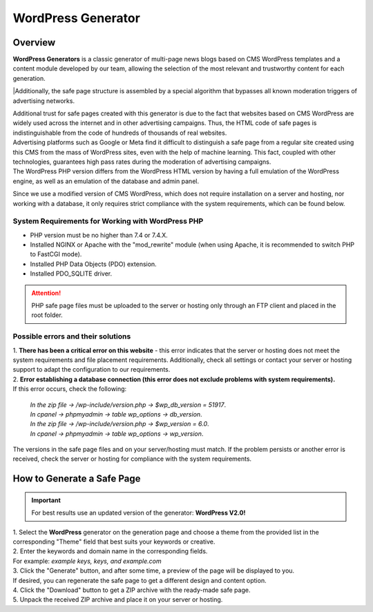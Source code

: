 ===================
WordPress Generator
===================

Overview
========

| **WordPress Generators** is a classic generator of multi-page news blogs based on CMS WordPress templates and a content module developed by our team, allowing the selection of the most relevant and trustworthy content for each generation.
|Additionally, the safe page structure is assembled by a special algorithm that bypasses all known moderation triggers of advertising networks.

| Additional trust for safe pages created with this generator is due to the fact that websites based on CMS WordPress are widely used across the internet and in other advertising campaigns. Thus, the HTML code of safe pages is indistinguishable from the code of hundreds of thousands of real websites.
| Advertising platforms such as Google or Meta find it difficult to distinguish a safe page from a regular site created using this CMS from the mass of WordPress sites, even with the help of machine learning. This fact, coupled with other technologies, guarantees high pass rates during the moderation of advertising campaigns.

| The WordPress PHP version differs from the WordPress HTML version by having a full emulation of the WordPress engine, as well as an emulation of the database and admin panel.
Since we use a modified version of CMS WordPress, which does not require installation on a server and hosting, nor working with a database, it only requires strict compliance with the system requirements, which can be found below.

System Requirements for Working with WordPress PHP
--------------------------------------------------

* PHP version must be no higher than 7.4 or 7.4.X.

* Installed NGINX or Apache with the "mod_rewrite" module (when using Apache, it is recommended to switch PHP to FastCGI mode).

* Installed PHP Data Objects (PDO) extension.

* Installed PDO_SQLITE driver.

.. attention::

 PHP safe page files must be uploaded to the server or hosting only through an FTP client and placed in the root folder.

Possible errors and their solutions
-----------------------------------
| 1. **There has been a critical error on this website** - this error indicates that the server or hosting does not meet the system requirements and file placement requirements. Additionally, check all settings or contact your server or hosting support to adapt the configuration to our requirements.

| 2. **Error establishing a database connection (this error does not exclude problems with system requirements).**
| If this error occurs, check the following:

 | *In the zip file -> /wp-include/version.php -> $wp_db_version = 51917*.
 | *In cpanel -> phpmyadmin -> table wp_options -> db_version*.

 | *In the zip file -> /wp-include/version.php -> $wp_version = 6.0*.
 | *In cpanel -> phpmyadmin -> table wp_options -> wp_version*.

The versions in the safe page files and on your server/hosting must match.
If the problem persists or another error is received, check the server or hosting for compliance with the system requirements.

How to Generate a Safe Page
===========================

.. important::
 For best results use an updated version of the generator: **WordPress V2.0!**

| 1. Select the **WordPress** generator on the generation page and choose a theme from the provided list in the corresponding "Theme" field that best suits your keywords or creative.

| 2. Enter the keywords and domain name in the corresponding fields.
| For example: *example keys, keys, and example.com*

| 3. Click the "Generate" button, and after some time, a preview of the page will be displayed to you.
| If desired, you can regenerate the safe page to get a different design and content option.

| 4. Click the "Download" button to get a ZIP archive with the ready-made safe page.

| 5. Unpack the received ZIP archive and place it on your server or hosting.

